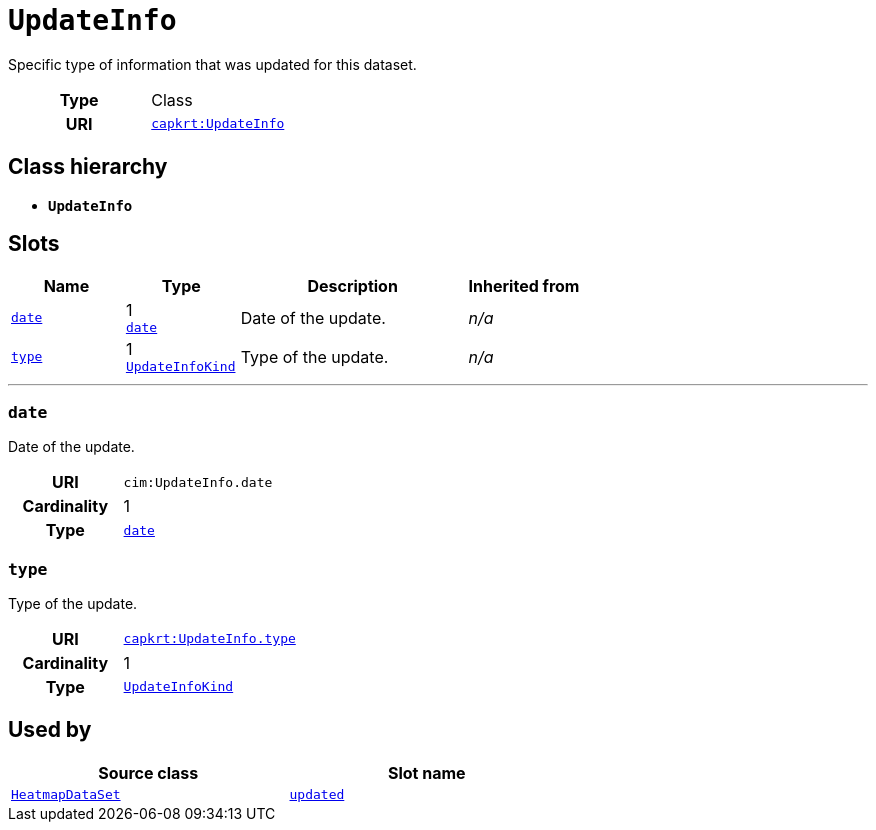 = `UpdateInfo`
:toclevels: 4


+++Specific type of information that was updated for this dataset.+++


[cols="h,3",width=65%]
|===
| Type
| Class

| URI
| https://nbnl.info/capaciteitskaart/term/UpdateInfo[`capkrt:UpdateInfo`]




|===

== Class hierarchy
* *`UpdateInfo`*


== Slots




[cols="1,1,2,1",width=100%]
|===
| Name | Type | Description | Inherited from

| <<date,`date`>>
//| [[slots_table.date]]<<date,`date`>>
| 1 +
https://w3id.org/linkml/Date[`date`]
| +++Date of the update.+++
| _n/a_

| <<type,`type`>>
//| [[slots_table.type]]<<type,`type`>>
| 1 +
xref::enumeration/UpdateInfoKind.adoc[`UpdateInfoKind`]
| +++Type of the update.+++
| _n/a_
|===

'''


//[discrete]
[#date]
=== `date`
+++Date of the update.+++


[cols="h,4",width=65%]
|===
| URI
| `cim:UpdateInfo.date`
| Cardinality
| 1
| Type
| https://w3id.org/linkml/Date[`date`]


|===

////
[.text-left]
--
<<slots_table.date,&#10548;>>
--
////


//[discrete]
[#type]
=== `type`
+++Type of the update.+++


[cols="h,4",width=65%]
|===
| URI
| https://nbnl.info/capaciteitskaart/term/UpdateInfo.type[`capkrt:UpdateInfo.type`]
| Cardinality
| 1
| Type
| xref::enumeration/UpdateInfoKind.adoc[`UpdateInfoKind`]


|===

////
[.text-left]
--
<<slots_table.type,&#10548;>>
--
////





== Used by


[cols="1,1",width=65%]
|===
| Source class | Slot name



| xref::class/HeatmapDataSet.adoc[`HeatmapDataSet`] | xref::class/HeatmapDataSet.adoc#updated[`updated`]


|===

